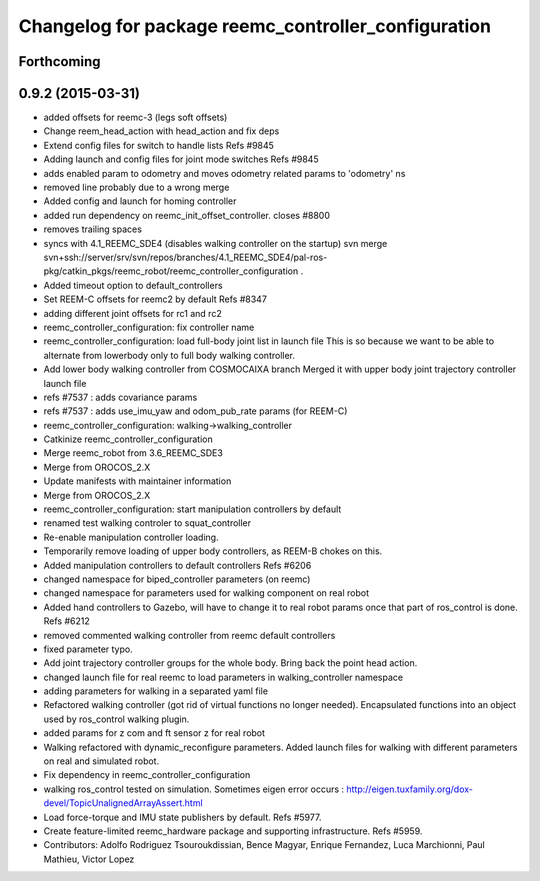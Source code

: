 ^^^^^^^^^^^^^^^^^^^^^^^^^^^^^^^^^^^^^^^^^^^^^^^^^^^^
Changelog for package reemc_controller_configuration
^^^^^^^^^^^^^^^^^^^^^^^^^^^^^^^^^^^^^^^^^^^^^^^^^^^^

Forthcoming
-----------

0.9.2 (2015-03-31)
------------------
* added offsets for reemc-3 (legs soft offsets)
* Change reem_head_action with head_action and fix deps
* Extend config files for switch to handle lists
  Refs #9845
* Adding launch and config files for joint mode switches
  Refs #9845
* adds enabled param to odometry and moves odometry related params to 'odometry' ns
* removed line probably due to a wrong merge
* Added config and launch for homing controller
* added run dependency on reemc_init_offset_controller.
  closes #8800
* removes trailing spaces
* syncs with 4.1_REEMC_SDE4 (disables walking controller on the startup)
  svn merge svn+ssh://server/srv/svn/repos/branches/4.1_REEMC_SDE4/pal-ros-pkg/catkin_pkgs/reemc_robot/reemc_controller_configuration .
* Added timeout option to default_controllers
* Set REEM-C offsets for reemc2 by default
  Refs #8347
* adding different joint offsets for rc1 and rc2
* reemc_controller_configuration: fix controller name
* reemc_controller_configuration: load full-body joint list in launch file
  This is so because we want to be able to alternate from
  lowerbody only to full body walking controller.
* Add lower body walking controller from COSMOCAIXA branch
  Merged it with upper body joint trajectory controller launch file
* refs #7537 : adds covariance params
* refs #7537 : adds use_imu_yaw and odom_pub_rate params (for REEM-C)
* reemc_controller_configuration: walking->walking_controller
* Catkinize reemc_controller_configuration
* Merge reemc_robot from 3.6_REEMC_SDE3
* Merge from OROCOS_2.X
* Update manifests with maintainer information
* Merge from OROCOS_2.X
* reemc_controller_configuration: start manipulation controllers by
  default
* renamed test walking controler to squat_controller
* Re-enable manipulation controller loading.
* Temporarily remove loading of upper body controllers, as REEM-B chokes on this.
* Added manipulation controllers to default controllers
  Refs #6206
* changed namespace for biped_controller parameters (on reemc)
* changed namespace for parameters used for walking component on real robot
* Added hand controllers to Gazebo, will have to change it to real robot params once that part of ros_control is done.
  Refs #6212
* removed commented walking controller from reemc default controllers
* fixed parameter typo.
* Add joint trajectory controller groups for the whole body.
  Bring back the point head action.
* changed launch file for real reemc to load parameters in walking_controller namespace
* adding parameters for walking in a separated yaml file
* Refactored walking controller (got rid of virtual functions no longer needed).
  Encapsulated functions into an object used by ros_control walking plugin.
* added params for z com and ft sensor z for real robot
* Walking refactored with dynamic_reconfigure parameters.
  Added launch files for walking with different parameters on real and simulated robot.
* Fix dependency in reemc_controller_configuration
* walking ros_control tested on simulation.
  Sometimes eigen error occurs : http://eigen.tuxfamily.org/dox-devel/TopicUnalignedArrayAssert.html
* Load force-torque and IMU state publishers by default. Refs #5977.
* Create feature-limited reemc_hardware package and supporting infrastructure. Refs #5959.
* Contributors: Adolfo Rodriguez Tsouroukdissian, Bence Magyar, Enrique Fernandez, Luca Marchionni, Paul Mathieu, Victor Lopez

